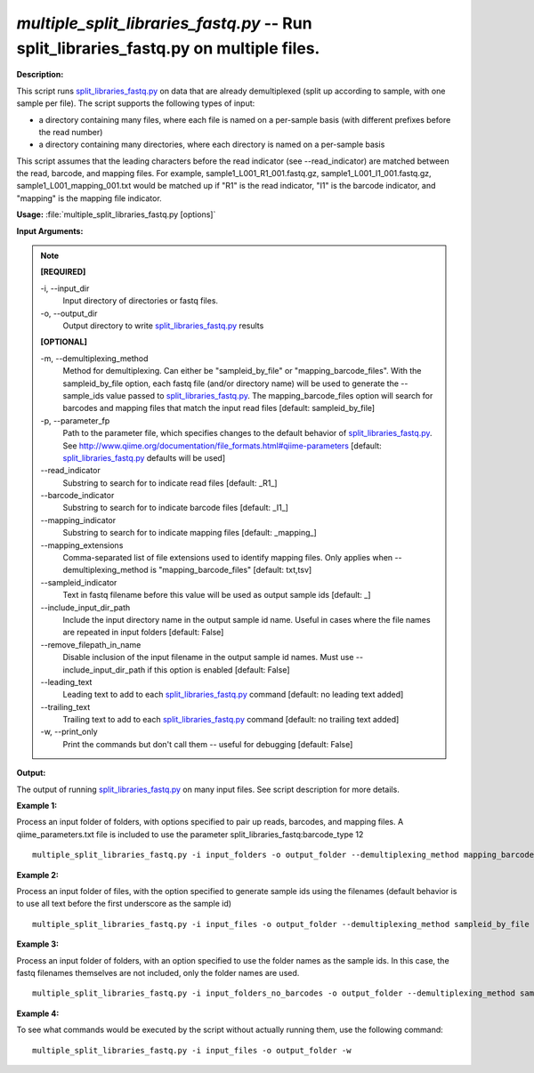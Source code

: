 .. _multiple_split_libraries_fastq:

.. index:: multiple_split_libraries_fastq.py

*multiple_split_libraries_fastq.py* -- Run split_libraries_fastq.py on multiple files.
^^^^^^^^^^^^^^^^^^^^^^^^^^^^^^^^^^^^^^^^^^^^^^^^^^^^^^^^^^^^^^^^^^^^^^^^^^^^^^^^^^^^^^^^^^^^^^^^^^^^^^^^^^^^^^^^^^^^^^^^^^^^^^^^^^^^^^^^^^^^^^^^^^^^^^^^^^^^^^^^^^^^^^^^^^^^^^^^^^^^^^^^^^^^^^^^^^^^^^^^^^^^^^^^^^^^^^^^^^^^^^^^^^^^^^^^^^^^^^^^^^^^^^^^^^^^^^^^^^^^^^^^^^^^^^^^^^^^^^^^^^^^^

**Description:**


This script runs `split_libraries_fastq.py <./split_libraries_fastq.html>`_ on data that are already demultiplexed
(split up according to sample, with one sample per file). The script supports
the following types of input:

- a directory containing many files, where each file is named on a per-sample
  basis (with different prefixes before the read number)
- a directory containing many directories, where each directory is named on a
  per-sample basis

This script assumes that the leading characters before the read indicator
(see --read_indicator) are matched between the read, barcode, and mapping files.
For example, sample1_L001_R1_001.fastq.gz, sample1_L001_I1_001.fastq.gz,
sample1_L001_mapping_001.txt would be matched up if "R1" is the read indicator,
"I1" is the barcode indicator, and "mapping" is the mapping file indicator.




**Usage:** :file:`multiple_split_libraries_fastq.py [options]`

**Input Arguments:**

.. note::

	
	**[REQUIRED]**
		
	-i, `-`-input_dir
		Input directory of directories or fastq files.
	-o, `-`-output_dir
		Output directory to write `split_libraries_fastq.py <./split_libraries_fastq.html>`_ results
	
	**[OPTIONAL]**
		
	-m, `-`-demultiplexing_method
		Method for demultiplexing. Can either be "sampleid_by_file" or "mapping_barcode_files". With the sampleid_by_file option, each fastq file (and/or directory name) will be used to generate the --sample_ids value passed to `split_libraries_fastq.py <./split_libraries_fastq.html>`_. The mapping_barcode_files option will search for barcodes and mapping files that match the input read files [default: sampleid_by_file]
	-p, `-`-parameter_fp
		Path to the parameter file, which specifies changes to the default behavior of `split_libraries_fastq.py <./split_libraries_fastq.html>`_. See http://www.qiime.org/documentation/file_formats.html#qiime-parameters [default: `split_libraries_fastq.py <./split_libraries_fastq.html>`_ defaults will be used]
	`-`-read_indicator
		Substring to search for to indicate read files [default: _R1_]
	`-`-barcode_indicator
		Substring to search for to indicate barcode files [default: _I1_]
	`-`-mapping_indicator
		Substring to search for to indicate mapping files [default: _mapping_]
	`-`-mapping_extensions
		Comma-separated list of file extensions used to identify mapping files. Only applies when --demultiplexing_method is "mapping_barcode_files" [default: txt,tsv]
	`-`-sampleid_indicator
		Text in fastq filename before this value will be used as output sample ids [default: _]
	`-`-include_input_dir_path
		Include the input directory name in the output sample id name. Useful in cases where the file names are repeated in input folders [default: False]
	`-`-remove_filepath_in_name
		Disable inclusion of the input filename in the output sample id names. Must use --include_input_dir_path if this option is enabled [default: False]
	`-`-leading_text
		Leading text to add to each `split_libraries_fastq.py <./split_libraries_fastq.html>`_ command [default: no leading text added]
	`-`-trailing_text
		Trailing text to add to each `split_libraries_fastq.py <./split_libraries_fastq.html>`_ command [default: no trailing text added]
	-w, `-`-print_only
		Print the commands but don't call them -- useful for debugging [default: False]


**Output:**

The output of running `split_libraries_fastq.py <./split_libraries_fastq.html>`_ on many input files. See script description for more details.


**Example 1:**

Process an input folder of folders, with options specified to pair up reads, barcodes, and mapping files. A qiime_parameters.txt file is included to use the parameter split_libraries_fastq:barcode_type 12

::

	multiple_split_libraries_fastq.py -i input_folders -o output_folder --demultiplexing_method mapping_barcode_files --read_indicator reads --barcode_indicator barcode --mapping_indicator mapping -p qiime_parameters.txt

**Example 2:**

Process an input folder of files, with the option specified to generate sample ids using the filenames (default behavior is to use all text before the first underscore as the sample id)

::

	multiple_split_libraries_fastq.py -i input_files -o output_folder --demultiplexing_method sampleid_by_file

**Example 3:**

Process an input folder of folders, with an option specified to use the folder names as the sample ids. In this case, the fastq filenames themselves are not included, only the folder names are used.

::

	multiple_split_libraries_fastq.py -i input_folders_no_barcodes -o output_folder --demultiplexing_method sampleid_by_file --include_input_dir_path --remove_filepath_in_name

**Example 4:**

To see what commands would be executed by the script without actually running them, use the following command:

::

	multiple_split_libraries_fastq.py -i input_files -o output_folder -w


